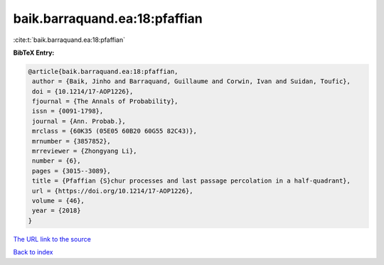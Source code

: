baik.barraquand.ea:18:pfaffian
==============================

:cite:t:`baik.barraquand.ea:18:pfaffian`

**BibTeX Entry:**

.. code-block:: bibtex

   @article{baik.barraquand.ea:18:pfaffian,
    author = {Baik, Jinho and Barraquand, Guillaume and Corwin, Ivan and Suidan, Toufic},
    doi = {10.1214/17-AOP1226},
    fjournal = {The Annals of Probability},
    issn = {0091-1798},
    journal = {Ann. Probab.},
    mrclass = {60K35 (05E05 60B20 60G55 82C43)},
    mrnumber = {3857852},
    mrreviewer = {Zhongyang Li},
    number = {6},
    pages = {3015--3089},
    title = {Pfaffian {S}chur processes and last passage percolation in a half-quadrant},
    url = {https://doi.org/10.1214/17-AOP1226},
    volume = {46},
    year = {2018}
   }
`The URL link to the source <ttps://doi.org/10.1214/17-AOP1226}>`_


`Back to index <../By-Cite-Keys.html>`_
